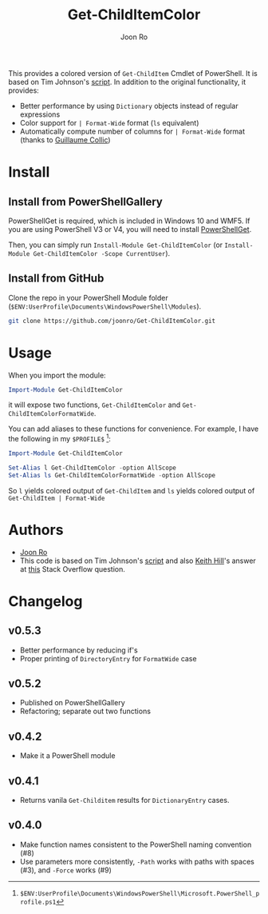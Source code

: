# Created 2017-04-22 Sat 12:33
#+TITLE: Get-ChildItemColor
#+AUTHOR: Joon Ro
This provides a colored version of =Get-ChildItem= Cmdlet of PowerShell. It is
based on Tim Johnson's [[http://tasteofpowershell.blogspot.com/2009/02/get-childitem-dir-results-color-coded.html][script]]. In addition to the original functionality, it
provides:

- Better performance by using =Dictionary= objects instead of regular
  expressions
- Color support for =| Format-Wide= format (=ls= equivalent)
- Automatically compute number of columns for =| Format-Wide= format (thanks
  to [[https://github.com/gcollic][Guillaume Collic]])

* Install
** Install from PowerShellGallery
PowerShellGet is required, which is included in Windows 10 and WMF5. If you
are using PowerShell V3 or V4, you will need to install [[https://www.microsoft.com/en-us/download/details.aspx?id=49186][PowerShellGet]].

Then, you can simply run =Install-Module Get-ChildItemColor= (or
=Install-Module Get-ChildItemColor -Scope CurrentUser=).

** Install from GitHub
Clone the repo in your PowerShell Module folder
(=$ENV:UserProfile\Documents\WindowsPowerShell\Modules=).

#+BEGIN_SRC sh
git clone https://github.com/joonro/Get-ChildItemColor.git
#+END_SRC
* Usage
When you import the module:

#+BEGIN_SRC powershell
Import-Module Get-ChildItemColor
#+END_SRC

it will expose two functions, =Get-ChildItemColor= and =Get-ChildItemColorFormatWide=.

You can add aliases to these functions for convenience. For example, I have
the following in my =$PROFILE$= [fn:PathProfile]:

#+BEGIN_SRC powershell
Import-Module Get-ChildItemColor
 
Set-Alias l Get-ChildItemColor -option AllScope
Set-Alias ls Get-ChildItemColorFormatWide -option AllScope
#+END_SRC

So =l= yields colored output of =Get-ChildItem= and =ls= yields colored output
of =Get-ChildItem | Format-Wide=

[fn:PathProfile] =$ENV:UserProfile\Documents\WindowsPowerShell\Microsoft.PowerShell_profile.ps1=
* Authors
- [[http://github.com/joonro][Joon Ro]]
- This code is based on Tim Johnson's [[http://tasteofpowershell.blogspot.com/2009/02/get-childitem-dir-results-color-coded.html][script]] and also [[http://stackoverflow.com/users/153982/keith-hill][Keith Hill]]'s answer at
  [[http://stackoverflow.com/questions/3420731/][this]] Stack Overflow question.
* Changelog
** v0.5.3
- Better performance by reducing if's
- Proper printing of =DirectoryEntry= for =FormatWide= case
** v0.5.2
- Published on PowerShellGallery
- Refactoring; separate out two functions
** v0.4.2
- Make it a PowerShell module
** v0.4.1
- Returns vanila =Get-Childitem= results for =DictionaryEntry= cases.
** v0.4.0
- Make function names consistent to the PowerShell naming convention (#8)
- Use parameters more consistently, =-Path= works with paths with spaces (#3),
  and =-Force= works (#9)
